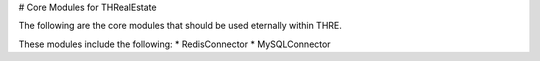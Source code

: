 # Core Modules for THRealEstate

The following are the core modules that should be used eternally within THRE.

These modules include the following:
* RedisConnector
* MySQLConnector
